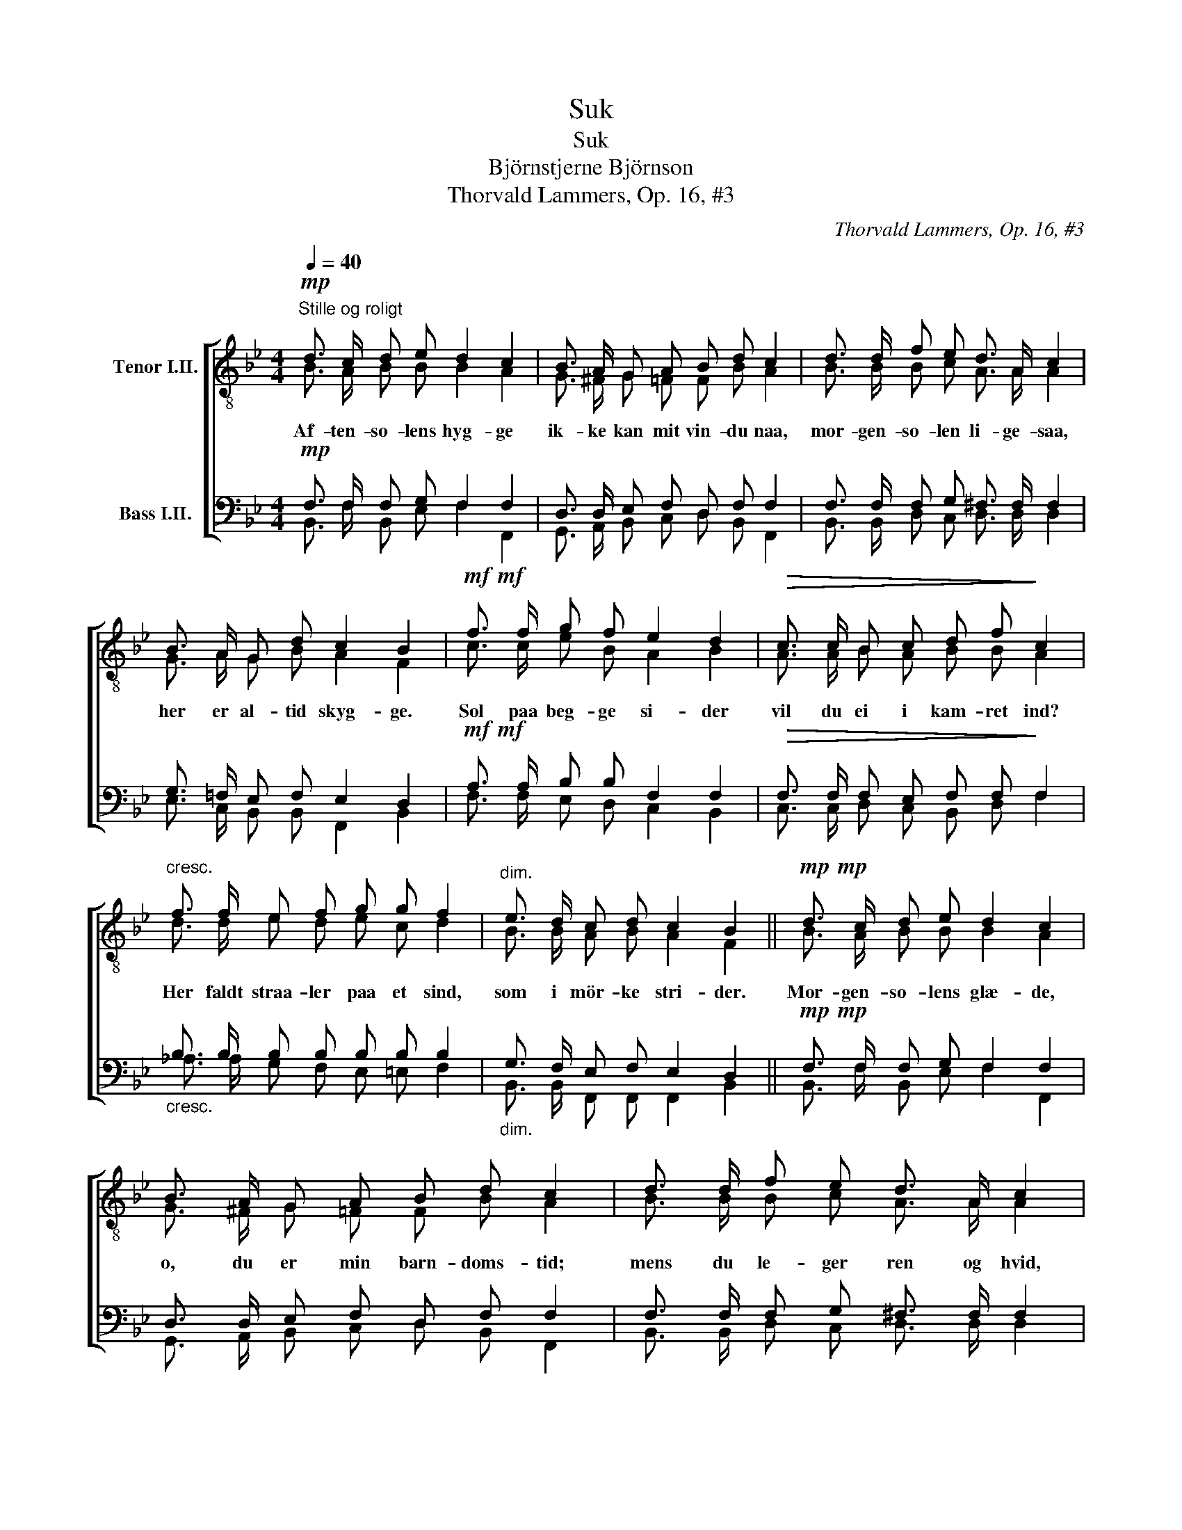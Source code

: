X:1
T:Suk
T:Suk
T:Björnstjerne Björnson
T:Thorvald Lammers, Op. 16, #3
C:Thorvald Lammers, Op. 16, #3
%%score [ ( 1 2 ) ( 3 4 ) ]
L:1/8
Q:1/4=40
M:4/4
K:Bb
V:1 treble-8 nm="Tenor I.II."
V:2 treble-8 
V:3 bass nm="Bass I.II."
V:4 bass 
V:1
"^Stille og roligt"!mp! d3/2 c/ d e d2 c2 | B3/2 A/ G A B d c2 | d3/2 d/ f e d3/2 A/ c2 | %3
w: Af- ten- so- lens hyg- ge|ik- ke kan mit vin- du naa,|mor- gen- so- len li- ge- saa,|
 B3/2 A/ G d c2 B2 |!mf!!mf! f3/2 f/ g f e2 d2 |!>(! c3/2 c/ B c d f!>)! c2 | %6
w: her er al- tid skyg- ge.|Sol paa beg- ge si- der|vil du ei i kam- ret ind?|
"^cresc." f3/2 f/ e f g g f2 |"^dim." e3/2 d/ c d c2 B2 ||!mp!!mp! d3/2 c/ d e d2 c2 | %9
w: Her faldt straa- ler paa et sind,|som i mör- ke stri- der.|Mor- gen- so- lens glæ- de,|
 B3/2 A/ G A B d c2 | d3/2 d/ f e d3/2 A/ c2 | B3/2 A/ G d c2 B2 |!mf!!mf! f3/2 f/ g f e2 d2 | %13
w: o, du er min barn- doms- tid;|mens du le- ger ren og hvid,|jeg kan næ- sten græ- de.|Af- ten- so- lens hvi- le,|
"^dim." c3/2 c/ B c d f c2 |"^cresc." f3/2 f/ e f g g f2 |"^dim." e3/2 d/ c d c2!pp!!pp! B2 |] %16
w: ak, du er den vi- ses ro;|læn- ger frem, saa vil du jo|mod mit vin- du smi- le.|
V:2
 B3/2 A/ B B B2 A2 | G3/2 ^F/ G =F F B A2 | B3/2 B/ B c A3/2 A/ A2 | G3/2 A/ G B A2 F2 | %4
 c3/2 c/ e B A2 B2 | A3/2 A/ B A B B A2 | d3/2 d/ e d e c d2 | B3/2 B/ A B A2 F2 || %8
 B3/2 A/ B B B2 A2 | G3/2 ^F/ G =F F B A2 | B3/2 B/ B c A3/2 A/ A2 | G3/2 A/ G B A2 F2 | %12
 c3/2 c/ e B A2 B2 | A3/2 A/ B A B B A2 | d3/2 d/ e d e c d2 | B3/2 B/ A B A2 F2 |] %16
V:3
!mp! F,3/2 F,/ F, G, F,2 F,2 | D,3/2 D,/ E, F, D, F, F,2 | F,3/2 F,/ F, G, ^F,3/2 F,/ F,2 | %3
 G,3/2 =F,/ E, F, E,2 D,2 |!mf!!mf! A,3/2 A,/ B, B, F,2 F,2 |!>(! F,3/2 F,/ F, E, F, F,!>)! F,2 | %6
"_cresc." B,3/2 B,/ B, B, B, B, B,2 |"_dim." G,3/2 F,/ E, F, E,2 D,2 || %8
!mp!!mp! F,3/2 F,/ F, G, F,2 F,2 | D,3/2 D,/ E, F, D, F, F,2 | F,3/2 F,/ F, G, ^F,3/2 F,/ F,2 | %11
 G,3/2 =F,/ E, F, E,2 D,2 |!mf!!mf! A,3/2 A,/ B, B, F,2 F,2 |"_dim." F,3/2 F,/ F, E, F, F, F,2 | %14
"_cresc." B,3/2 B,/ B, B, B, B, B,2 |"_dim." G,3/2 F,/ E, F, E,2!pp!!pp! D,2 |] %16
V:4
 B,,3/2 F,/ B,, E, F,2 F,,2 | G,,3/2 A,,/ B,, C, D, B,, F,,2 | B,,3/2 B,,/ D, C, D,3/2 D,/ D,2 | %3
 E,3/2 C,/ B,, B,, F,,2 B,,2 | F,3/2 F,/ E, D, C,2 B,,2 | C,3/2 C,/ D, C, B,, D, F,2 | %6
 _A,3/2 A,/ G, F, E, =E, F,2 | B,,3/2 B,,/ F,, F,, F,,2 B,,2 || B,,3/2 F,/ B,, E, F,2 F,,2 | %9
 G,,3/2 A,,/ B,, C, D, B,, F,,2 | B,,3/2 B,,/ D, C, D,3/2 D,/ D,2 | E,3/2 C,/ B,, B,, F,,2 B,,2 | %12
 F,3/2 F,/ E, D, C,2 B,,2 | C,3/2 C,/ D, C, B,, D, F,2 | _A,3/2 A,/ G, F, E, =E, F,2 | %15
 B,,3/2 B,,/ F,, F,, F,,2 B,,2 |] %16

